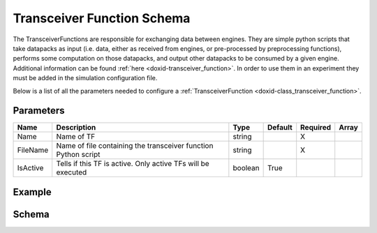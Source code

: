 .. index:: pair: page; Transceiver Function Schema
.. _doxid-transceiver_function_schema:

Transceiver Function Schema
===========================

The TransceiverFunctions are responsible for exchanging data between engines. They are simple python scripts that take datapacks as input (i.e. data, either as received from engines, or pre-processed by preprocessing functions), performs some computation on those datapacks, and output other datapacks to be consumed by a given engine. Additional information can be found :ref:`here <doxid-transceiver_function>`. In order to use them in an experiment they must be added in the simulation configuration file.

Below is a list of all the parameters needed to configure a :ref:`TransceiverFunction <doxid-class_transceiver_function>`.



.. _doxid-transceiver_function_schema_1transceiver_function_schema_parameters:

Parameters
~~~~~~~~~~

========  ==============================================================  =======  =======  ========  =====  
Name      Description                                                     Type     Default  Required  Array  
========  ==============================================================  =======  =======  ========  =====  
Name      Name of TF                                                      string            X                
FileName  Name of file containing the transceiver function Python script  string            X                
IsActive  Tells if this TF is active. Only active TFs will be executed    boolean  True                      
========  ==============================================================  =======  =======  ========  =====





.. _doxid-transceiver_function_schema_1transceiver_function_schema_example:

Example
~~~~~~~

.. ref-code-block:: cpp

	{
	    "Name": "tf_1",
	    "FileName": "tf_1.py"
	}





.. _doxid-transceiver_function_schema_1transceiver_function_schema_schema:

Schema
~~~~~~

.. ref-code-block:: cpp

	{
	  "$schema": "http://json-schema.org/draft-07/schema#",
	  "title": "Transceiver Function",
	  "description": "Transceiver Function configuration schema",
	  "$id": "#TransceiverFunction",
	  "type": "object",
	  "properties" : {
	    "Name" : {
	      "type" : "string",
	      "description": "Name of TF"
	    },
	    "FileName" : {
	      "type" : "string",
	      "description": "Name of file containing the transceiver function python script"
	    },
	    "IsActive" : {
	      "type" : "boolean",
	      "default": true,
	      "description": "Tells if this TF is active. Only active TFs will be executed"
	    }
	  },
	  "required" : ["Name", "FileName"]
	}


